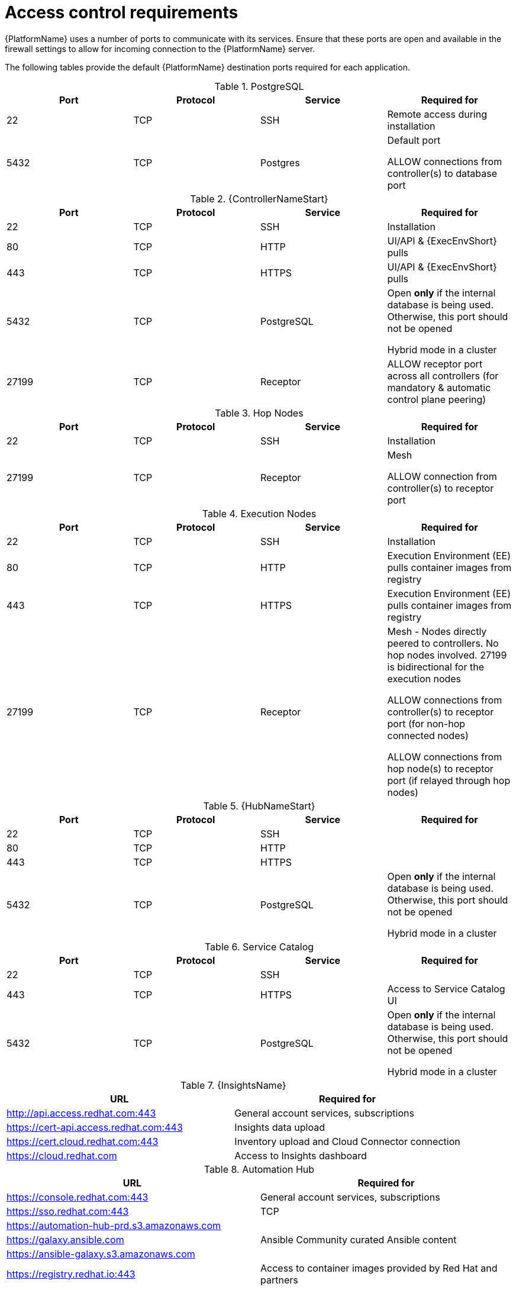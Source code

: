 
[id="ref-access-control-requirements_{context}"]

= Access control requirements

[role="_abstract"]

{PlatformName} uses a number of ports to communicate with its services. Ensure that these ports are open and available in the firewall settings to allow for incoming connection to the {PlatformName} server.

The following tables provide the default {PlatformName} destination ports required for each application.

.PostgreSQL
[options="header"]
|===
|Port |Protocol |Service |Required for
|22
|TCP
|SSH
|Remote access during installation
|5432
|TCP
|Postgres
a|Default port

ALLOW connections from controller(s) to database port
|===

.{ControllerNameStart}
[options="header"]
|===
|Port |Protocol |Service |Required for
|22
|TCP
|SSH
|Installation

|80
|TCP
|HTTP
|UI/API & {ExecEnvShort} pulls

|443
|TCP
|HTTPS
|UI/API & {ExecEnvShort} pulls

|5432
|TCP
|PostgreSQL
a|Open *only* if the internal database is being used. Otherwise, this port should not be opened

Hybrid mode in a cluster

|27199
|TCP
|Receptor
|ALLOW receptor port across all controllers (for mandatory & automatic control plane peering)
|===

.Hop Nodes
[options="header"]
|===
|Port |Protocol |Service |Required for
|22
|TCP
|SSH
|Installation

|27199
|TCP
|Receptor
a|Mesh

ALLOW connection from controller(s) to receptor port
|===

.Execution Nodes
[options="header"]
|===
|Port |Protocol |Service |Required for
|22
|TCP
|SSH
|Installation

|80
|TCP
|HTTP
|Execution Environment (EE) pulls container images from registry

|443
|TCP
|HTTPS
|Execution Environment (EE) pulls container images from registry

|27199
|TCP
|Receptor
a|Mesh - Nodes directly peered to controllers. No hop nodes involved. 27199 is bidirectional for the execution nodes

ALLOW connections from controller(s) to receptor port (for non-hop connected nodes)

ALLOW connections from hop node(s) to receptor port (if relayed through hop nodes)

|===

.{HubNameStart}
[options="header"]
|===
|Port |Protocol |Service |Required for
|22
|TCP
|SSH
|

|80
|TCP
|HTTP
|
|443
|TCP
|HTTPS
|
|5432
|TCP
|PostgreSQL
a|Open *only* if the internal database is being used. Otherwise, this port should not be opened

Hybrid mode in a cluster
|===

.Service Catalog
[options="header"]
|===
|Port |Protocol |Service |Required for
|22
|TCP
|SSH
|
|443
|TCP
|HTTPS
|Access to Service Catalog UI
|5432
|TCP
|PostgreSQL
a|Open *only* if the internal database is being used. Otherwise, this port should not be opened

Hybrid mode in a cluster
|===

.{InsightsName}
[options="header"]
|===
|URL |Required for
|link:http://api.access.redhat.com:443[http://api.access.redhat.com:443] |General account services, subscriptions
|link:https://cert-api.access.redhat.com:443[https://cert-api.access.redhat.com:443] |Insights data upload
|link:https://cert.cloud.redhat.com:443[https://cert.cloud.redhat.com:443] |Inventory upload and Cloud Connector connection
|link:https://cloud.redhat.com[https://cloud.redhat.com] |Access to Insights dashboard
|===

.Automation Hub
[options="header"]
|===
|URL |Required for
|link:https://console.redhat.com:443[https://console.redhat.com:443] |General account services, subscriptions
|link:https://sso.redhat.com:443[https://sso.redhat.com:443] |TCP
|link:https://automation-hub-prd.s3.amazonaws.com[https://automation-hub-prd.s3.amazonaws.com] |
|link:https://galaxy.ansible.com[https://galaxy.ansible.com] |Ansible Community curated Ansible content
|link:https://ansible-galaxy.s3.amazonaws.com[https://ansible-galaxy.s3.amazonaws.com] |
|link:https://registry.redhat.io:44[https://registry.redhat.io:443] |Access to container images provided by Red Hat and partners
|link:https://cert.cloud.redhat.com:443[https://cert.cloud.redhat.com:443] |Red Hat and partner curated Ansible Collections
|===

.Execution Environments (EE)
[options="header"]
|===
|URL |Required for
|link:https://registry.redhat.io:44[https://registry.redhat.io:443] |Access to container images provided by Red Hat and partners
|===
